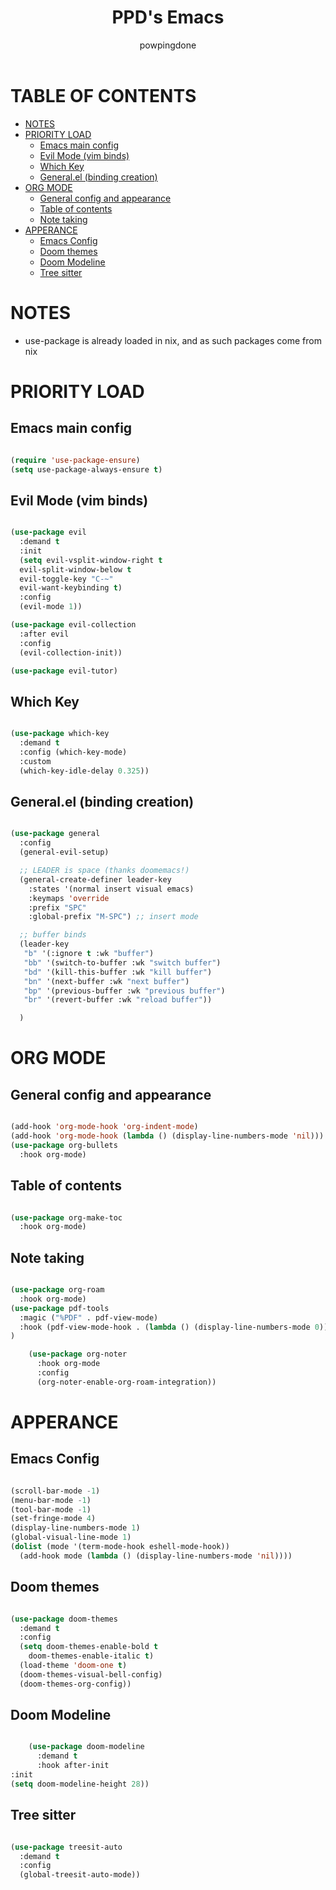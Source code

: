 #+TITLE: PPD's Emacs
#+AUTHOR: powpingdone
#+STARTUP: showeverything

* TABLE OF CONTENTS
:PROPERTIES:
:TOC: :include all :ignore this :ignore NOTES
:END:

:CONTENTS:
- [[#notes][NOTES]]
- [[#priority-load][PRIORITY LOAD]]
  - [[#emacs-main-config][Emacs main config]]
  - [[#evil-mode-vim-binds][Evil Mode (vim binds)]]
  - [[#which-key][Which Key]]
  - [[#generalel-binding-creation][General.el (binding creation)]]
- [[#org-mode][ORG MODE]]
  - [[#general-config-and-appearance][General config and appearance]]
  - [[#table-of-contents][Table of contents]]
  - [[#note-taking][Note taking]]
- [[#apperance][APPERANCE]]
  - [[#emacs-config][Emacs Config]]
  - [[#doom-themes][Doom themes]]
  - [[#doom-modeline][Doom Modeline]]
  - [[#tree-sitter][Tree sitter]]
:END:

* NOTES
+ use-package is already loaded in nix, and as such packages come from nix

* PRIORITY LOAD

** Emacs main config

#+begin_src emacs-lisp

    (require 'use-package-ensure)
    (setq use-package-always-ensure t)

#+end_src

** Evil Mode (vim binds)

#+begin_src emacs-lisp

      (use-package evil
        :demand t
        :init
        (setq evil-vsplit-window-right t
        evil-split-window-below t
        evil-toggle-key "C-~"
        evil-want-keybinding t)
        :config
        (evil-mode 1))

      (use-package evil-collection
        :after evil
        :config
        (evil-collection-init))

      (use-package evil-tutor)

#+end_src

** Which Key

#+begin_src emacs-lisp

  (use-package which-key
    :demand t
    :config (which-key-mode)
    :custom
    (which-key-idle-delay 0.325))

#+end_src

** General.el (binding creation)

#+begin_src emacs-lisp

  (use-package general
    :config
    (general-evil-setup)
    
    ;; LEADER is space (thanks doomemacs!)
    (general-create-definer leader-key
      :states '(normal insert visual emacs)
      :keymaps 'override
      :prefix "SPC"
      :global-prefix "M-SPC") ;; insert mode

    ;; buffer binds
    (leader-key
     "b" '(:ignore t :wk "buffer")
     "bb" '(switch-to-buffer :wk "switch buffer")
     "bd" '(kill-this-buffer :wk "kill buffer")
     "bn" '(next-buffer :wk "next buffer")
     "bp" '(previous-buffer :wk "previous buffer")
     "br" '(revert-buffer :wk "reload buffer"))

    )

#+end_src


* ORG MODE

** General config and appearance

#+begin_src emacs-lisp

  (add-hook 'org-mode-hook 'org-indent-mode)
  (add-hook 'org-mode-hook (lambda () (display-line-numbers-mode 'nil)))
  (use-package org-bullets
    :hook org-mode)
    
#+end_src

** Table of contents 

#+begin_src emacs-lisp

    (use-package org-make-toc
      :hook org-mode)

#+end_src

** Note taking 

#+begin_src emacs-lisp

  (use-package org-roam
    :hook org-mode)
  (use-package pdf-tools
    :magic ("%PDF" . pdf-view-mode)
    :hook (pdf-view-mode-hook . (lambda () (display-line-numbers-mode 0))) 
  )  

      (use-package org-noter
        :hook org-mode
        :config
        (org-noter-enable-org-roam-integration))
      
#+end_src


* APPERANCE

** Emacs Config

#+begin_src emacs-lisp

  (scroll-bar-mode -1)
  (menu-bar-mode -1)
  (tool-bar-mode -1)
  (set-fringe-mode 4)
  (display-line-numbers-mode 1)
  (global-visual-line-mode 1)
  (dolist (mode '(term-mode-hook eshell-mode-hook))
    (add-hook mode (lambda () (display-line-numbers-mode 'nil))))
  
#+end_src

** Doom themes

#+begin_src emacs-lisp

  (use-package doom-themes
    :demand t
    :config
    (setq doom-themes-enable-bold t
  	  doom-themes-enable-italic t)
    (load-theme 'doom-one t)
    (doom-themes-visual-bell-config)
    (doom-themes-org-config))

#+end_src

** Doom Modeline

#+begin_src emacs-lisp

      (use-package doom-modeline
        :demand t
        :hook after-init
  :init
  (setq doom-modeline-height 28))

#+end_src

** Tree sitter

#+begin_src emacs-lisp

 (use-package treesit-auto
   :demand t
   :config
   (global-treesit-auto-mode))

#+end_src
